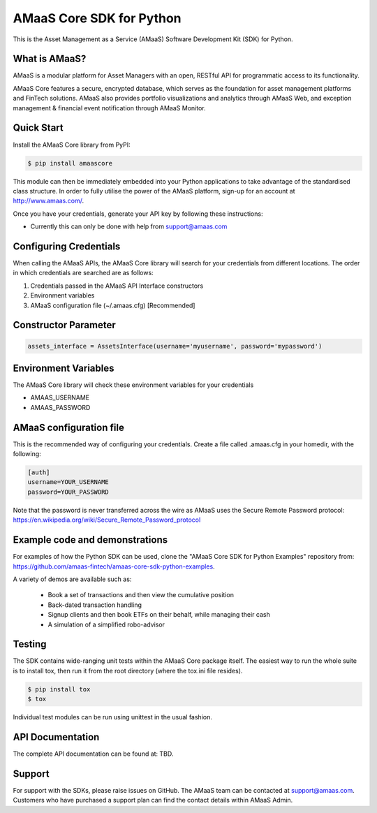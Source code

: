 =========================
AMaaS Core SDK for Python
=========================

This is the Asset Management as a Service (AMaaS) Software Development Kit (SDK)
for Python.

What is AMaaS?
--------------
AMaaS is a modular platform for Asset Managers with an open, RESTful API for programmatic access to its functionality.


AMaaS Core features a secure, encrypted database, which serves as the foundation for asset management platforms and
FinTech solutions. AMaaS also provides portfolio visualizations and analytics through AMaaS Web, and exception
management & financial event notification through AMaaS Monitor.

Quick Start
-----------
Install the AMaaS Core library from PyPI:

.. code-block:: sh

    $ pip install amaascore

This module can then be immediately embedded into your Python applications to take advantage of the standardised class
structure.  In order to fully utilise the power of the AMaaS platform, sign-up for an account at http://www.amaas.com/.

Once you have your credentials, generate your API key by following these instructions:

* Currently this can only be done with help from support@amaas.com

Configuring Credentials
-----------------------
When calling the AMaaS APIs, the AMaaS Core library will search for your credentials from different locations.  The order in which credentials are searched are as follows:

1. Credentials passed in the AMaaS API Interface constructors
2. Environment variables
3. AMaaS configuration file (~/.amaas.cfg) [Recommended]

Constructor Parameter
---------------------
.. code-block:: python

    assets_interface = AssetsInterface(username='myusername', password='mypassword')
Environment Variables
---------------------
The AMaaS Core library will check these environment variables for your credentials

- AMAAS_USERNAME
- AMAAS_PASSWORD
AMaaS configuration file
------------------------
This is the recommended way of configuring your credentials. Create a file called .amaas.cfg in your homedir, with the following:

.. code-block:: none

    [auth]
    username=YOUR_USERNAME
    password=YOUR_PASSWORD

Note that the password is never transferred across the wire as AMaaS uses the Secure Remote Password protocol:
https://en.wikipedia.org/wiki/Secure_Remote_Password_protocol


Example code and demonstrations
-------------------------------
For examples of how the Python SDK can be used, clone the "AMaaS Core SDK for Python Examples" repository from:
https://github.com/amaas-fintech/amaas-core-sdk-python-examples.

A variety of demos are available such as:

  * Book a set of transactions and then view the cumulative position
  * Back-dated transaction handling
  * Signup clients and then book ETFs on their behalf, while managing their cash
  * A simulation of a simplified robo-advisor

Testing
-------
The SDK contains wide-ranging unit tests within the AMaaS Core package itself.  The easiest way to run the whole suite
is to install tox, then run it from the root directory (where the tox.ini file resides).

.. code-block:: sh

    $ pip install tox
    $ tox

Individual test modules can be run using unittest in the usual fashion.

API Documentation
-----------------
The complete API documentation can be found at: TBD.

Support
-------
For support with the SDKs, please raise issues on GitHub.  The AMaaS team can be contacted at support@amaas.com.
Customers who have purchased a support plan can find the contact details within AMaaS Admin.
